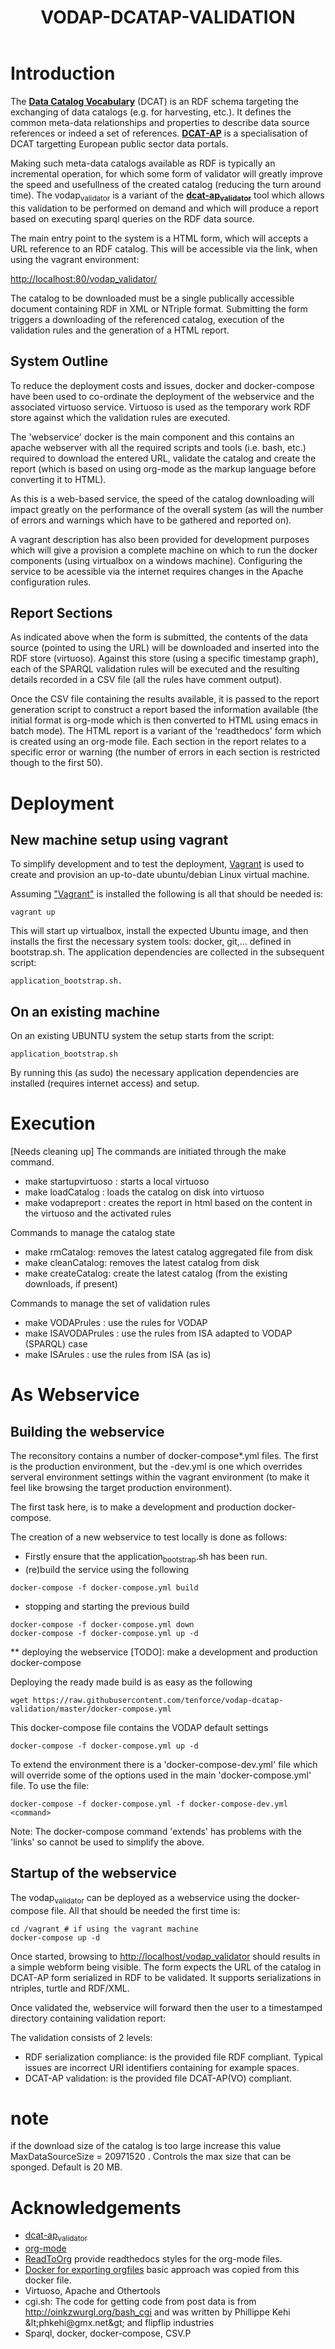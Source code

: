 #+TITLE: VODAP-DCATAP-VALIDATION

* Introduction

The *[[https://www.w3.org/TR/vocab-dcat/][Data Catalog Vocabulary]]* (DCAT) is an RDF schema targeting the
exchanging of data catalogs (e.g. for harvesting, etc.). It defines
the common meta-data relationships and properties to describe data
source references or indeed a set of references. *[[https://joinup.ec.europa.eu/asset/dcat_application_profile/asset_release/dcat-ap-v11][DCAT-AP]]* is a
specialisation of DCAT targetting European public sector data portals.

Making such meta-data catalogs available as RDF is typically an
incremental operation, for which some form of validator will greatly
improve the speed and usefullness of the created catalog (reducing the
turn around time). The vodap_validator is a variant of the
*[[https://github.com/SEMICeu/dcat-ap_validator][dcat-ap_validator]]* tool which allows this validation to be performed
on demand and which will produce a report based on executing sparql
queries on the RDF data source. 

The main entry point to the system is a HTML form, which will accepts
a URL reference to an RDF catalog. This will be accessible via the
link, when using the vagrant environment:

    http://localhost:80/vodap_validator/

The catalog to be downloaded must be a single publically accessible
document containing RDF in XML or NTriple format. Submitting the form
triggers a downloading of the referenced catalog, execution of the
validation rules and the generation of a HTML report.
** System Outline

To reduce the deployment costs and issues, docker and docker-compose
have been used to co-ordinate the deployment of the webservice and the
associated virtuoso service. Virtuoso is used as the temporary work
RDF store against which the validation rules are executed.

The 'webservice' docker is the main component and this contains an
apache webserver with all the required scripts and tools (i.e. bash,
etc.)  required to download the entered URL, validate the catalog and
create the report (which is based on using org-mode as the markup
language before converting it to HTML).

As this is a web-based service, the speed of the catalog downloading
will impact greatly on the performance of the overall system (as will
the number of errors and warnings which have to be gathered and
reported on).

A vagrant description has also been provided for development purposes
which will give a provision a complete machine on which to run the
docker components (using virtualbox on a windows machine). Configuring
the service to be acessible via the internet requires changes in the
Apache configuration rules.

** Report Sections

As indicated above when the form is submitted, the contents of the
data source (pointed to using the URL) will be downloaded and inserted
into the RDF store (virtuoso). Against this store (using a specific 
timestamp graph), each of the SPARQL validation rules will be executed and the
resulting details recorded in a CSV file (all the rules have comment
output).

Once the CSV file containing the results available, it is passed to
the report generation script to construct a report based the
information available (the initial format is org-mode which is then
converted to HTML using emacs in batch mode). The HTML report is a
variant of the 'readthedocs' form which is created using an org-mode
file. Each section in the report relates to a specific error or
warning (the number of errors in each section is restricted though to
the first 50).

* Deployment
** New machine setup using vagrant

To simplify development and to test the deployment, [[http:://vagrant.com][Vagrant]] is used to
create and provision an up-to-date ubuntu/debian Linux virtual
machine.

Assuming [[https://www.vagrantup.com]["Vagrant"]] is installed the following is all that should be
needed is:

#+BEGIN_EXAMPLE
vagrant up
#+END_EXAMPLE

This will start up virtualbox, install the expected Ubuntu image, and
then installs the first the necessary system tools: docker,
git,... defined in bootstrap.sh. The application dependencies are
collected in the subsequent script: 

#+BEGIN_EXAMPLE
application_bootstrap.sh.
#+END_EXAMPLE

** On an existing machine

On an existing UBUNTU system the setup starts from the script:

#+BEGIN_EXAMPLE
application_bootstrap.sh
#+END_EXAMPLE

By running this (as sudo) the necessary application dependencies are
installed (requires internet access) and setup.

* Execution
[Needs cleaning up]
The commands are initiated through the make command.

   - make startupvirtuoso : starts a local virtuoso
   - make loadCatalog     : loads the catalog on disk into virtuoso
   - make vodapreport     : creates the report in html based on the content in the virtuoso and the activated rules
   

Commands to manage the catalog state
    - make rmCatalog: removes the latest catalog aggregated file from disk 
    - make cleanCatalog: removes the latest catalog from disk
    - make createCatalog: create the latest catalog (from the existing downloads, if present)
        

Commands to manage the set of validation rules
    - make VODAPrules     : use the rules for VODAP
    - make ISAVODAPrules  : use the rules from ISA adapted to VODAP (SPARQL) case
    - make ISArules       : use the rules from ISA (as is)

* As Webservice
** Building the webservice 
The reconsitory contains a number of docker-compose*.yml files. The first is the 
production environment, but the -dev.yml is one which overrides serveral 
environment settings within the vagrant environment (to make it feel like 
browsing the target production environment).

The first task here, is to make a development and production
docker-compose.

The creation of a new webservice to test locally is done as follows:

    + Firstly ensure that the application_bootstrap.sh has been run.
    + (re)build the service using the following

    #+BEGIN_EXAMPLE
docker-compose -f docker-compose.yml build
#+END_EXAMPLE

    + stopping and starting the previous build
    #+BEGIN_EXAMPLE
docker-compose -f docker-compose.yml down
docker-compose -f docker-compose.yml up -d
#+END_EXAMPLE

    ** deploying the webservice
    [TODO]: make a development and production docker-compose

    Deploying the ready made build is as easy as the following

    #+BEGIN_EXAMPLE
    wget https://raw.githubusercontent.com/tenforce/vodap-dcatap-validation/master/docker-compose.yml
    #+END_EXAMPLE

    This docker-compose file contains the VODAP default settings 

    #+BEGIN_EXAMPLE
    docker-compose -f docker-compose.yml up -d
    #+END_EXAMPLE

    To extend the environment there is a 'docker-compose-dev.yml'
    file which will override some of the options used in the 
    main 'docker-compose.yml' file. To use the file:

    #+BEGIN_EXAMPLE
    docker-compose -f docker-compose.yml -f docker-compose-dev.yml <command>
    #+END_EXAMPLE
  
Note: The docker-compose command 'extends' has problems with the
'links' so cannot be used to simplify the above.

** Startup of the webservice
The vodap_validator can be deployed as a webservice using the
docker-compose file. All that should be needed the first time is:

#+BEGIN_EXAMPLE
cd /vagrant # if using the vagrant machine
docker-compose up -d
#+END_EXAMPLE

Once started, browsing to http://localhost/vodap_validator should
results in a simple webform being visible. The form expects the URL of
the catalog in DCAT-AP form serialized in RDF to be validated. It
supports serializations in ntriples, turtle and RDF/XML.

Once validated the, webservice will forward then the user to a
timestamped directory containing validation report:

The validation consists of 2 levels:
- RDF serialization compliance: is the provided file RDF compliant.
  Typical issues are incorrect URI identifiers containing for example
  spaces.
- DCAT-AP validation: is the provided file DCAT-AP(VO) compliant.


* note
if the download size of the catalog is too large increase this value
MaxDataSourceSize = 20971520 .  Controls the max size that can be sponged. Default is 20 MB.

* Acknowledgements

- [[https://github.com/SEMICeu/dcat-ap_validator][dcat-ap_validator]]
- [[http://orgmode.org/][org-mode]]
- [[https://github.com/fniessen/org-html-themes][ReadToOrg]] provide readthedocs styles for the org-mode files.
- [[https://github.com/binarin/docker-org-export][Docker for exporting orgfiles]] basic approach was copied from this docker file.
- Virtuoso, Apache and Othertools
- cgi.sh: The code for getting code from post data is from
  http://oinkzwurgl.org/bash_cgi and was written by Phillippe Kehi
  &lt;phkehi@gmx.net&gt; and flipflip industries
- Sparql, docker, docker-compose, CSV.P

